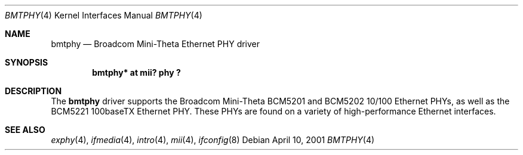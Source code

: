 .\"	$OpenBSD: bmtphy.4,v 1.3 2004/03/21 19:50:43 miod Exp $
.\"
.\" Copyright (c) 2000 Theo de Raadt
.\" All rights reserved.
.\"
.\" Redistribution and use in source and binary forms, with or without
.\" modification, are permitted provided that the following conditions
.\" are met:
.\" 1. Redistributions of source code must retain the above copyright
.\"    notice, this list of conditions and the following disclaimer.
.\" 2. Redistributions in binary form must reproduce the above copyright
.\"    notice, this list of conditions and the following disclaimer in the
.\"    documentation and/or other materials provided with the distribution.
.\"
.\" THIS SOFTWARE IS PROVIDED BY THE AUTHOR ``AS IS'' AND ANY EXPRESS OR
.\" IMPLIED WARRANTIES, INCLUDING, BUT NOT LIMITED TO, THE IMPLIED
.\" WARRANTIES OF MERCHANTABILITY AND FITNESS FOR A PARTICULAR PURPOSE ARE
.\" DISCLAIMED.  IN NO EVENT SHALL THE AUTHOR BE LIABLE FOR ANY DIRECT,
.\" INDIRECT, INCIDENTAL, SPECIAL, EXEMPLARY, OR CONSEQUENTIAL DAMAGES
.\" (INCLUDING, BUT NOT LIMITED TO, PROCUREMENT OF SUBSTITUTE GOODS OR
.\" SERVICES; LOSS OF USE, DATA, OR PROFITS; OR BUSINESS INTERRUPTION)
.\" HOWEVER CAUSED AND ON ANY THEORY OF LIABILITY, WHETHER IN CONTRACT,
.\" STRICT LIABILITY, OR TORT (INCLUDING NEGLIGENCE OR OTHERWISE) ARISING IN
.\" ANY WAY OUT OF THE USE OF THIS SOFTWARE, EVEN IF ADVISED OF THE
.\" POSSIBILITY OF SUCH DAMAGE.
.\"
.Dd April 10, 2001
.Dt BMTPHY 4
.Os
.Sh NAME
.Nm bmtphy
.Nd Broadcom Mini-Theta Ethernet PHY driver
.Sh SYNOPSIS
.Cd "bmtphy* at mii? phy ?"
.Sh DESCRIPTION
The
.Nm
driver supports the Broadcom Mini-Theta BCM5201 and BCM5202 10/100
Ethernet PHYs, as well as the BCM5221 100baseTX Ethernet PHY.
These PHYs are found on a variety of high-performance Ethernet interfaces.
.Sh SEE ALSO
.Xr exphy 4 ,
.Xr ifmedia 4 ,
.Xr intro 4 ,
.Xr mii 4 ,
.Xr ifconfig 8
